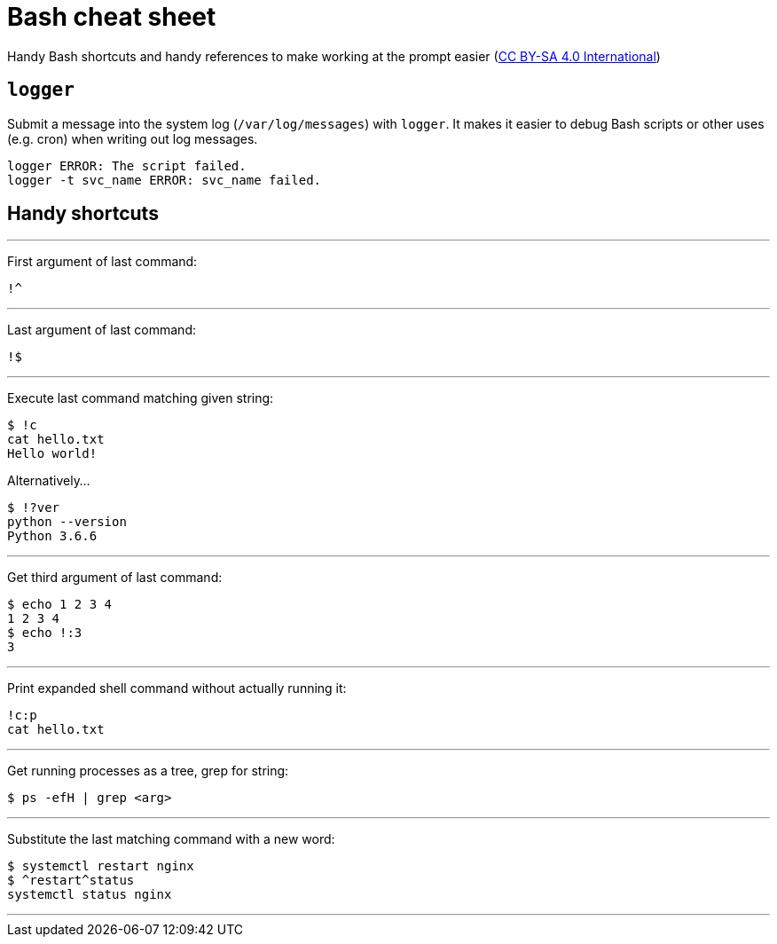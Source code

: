 = Bash cheat sheet

Handy Bash shortcuts and handy references to make working at the prompt easier (https://creativecommons.org/licenses/by-sa/4.0/[CC BY-SA 4.0 International])



== `logger`

Submit a message into the system log (`/var/log/messages`) with `logger`.
It makes it easier to debug Bash scripts or other uses (e.g. cron) when writing out log messages.

[source,bash]
----
logger ERROR: The script failed.
logger -t svc_name ERROR: svc_name failed.
----


== Handy shortcuts

'''

First argument of last command:

 !^

'''

Last argument of last command:

 !$

'''

Execute last command matching given string:

[source,bash]
----
$ !c
cat hello.txt
Hello world!
----

Alternatively…

[source,bash]
----
$ !?ver
python --version
Python 3.6.6
----

'''

Get third argument of last command:

[source,bash]
----
$ echo 1 2 3 4
1 2 3 4
$ echo !:3
3
----

'''

Print expanded shell command without actually running it:

[source,bash]
----
!c:p
cat hello.txt
----

'''

Get running processes as a tree, grep for string:

[source,bash]
----
$ ps -efH | grep <arg>
----

'''

Substitute the last matching command with a new word:

[source,bash]
----
$ systemctl restart nginx
$ ^restart^status
systemctl status nginx
----

'''
